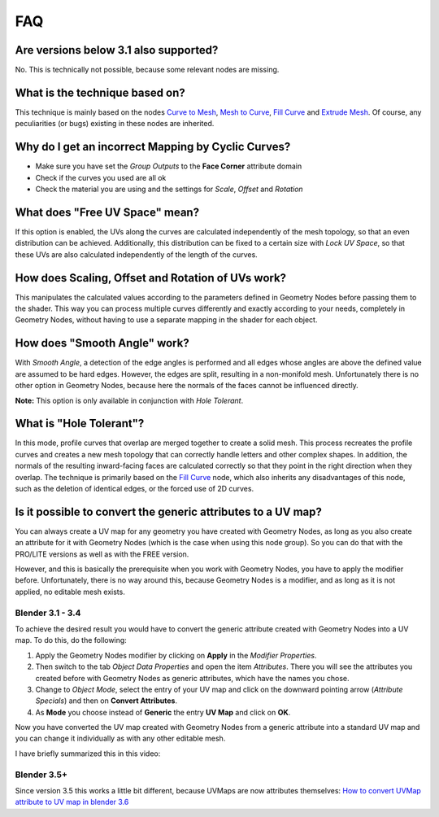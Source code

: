 
***
FAQ
***

Are versions below 3.1 also supported?
======================================

No. This is technically not possible, because some relevant nodes are missing.

What is the technique based on?
===============================

This technique is mainly based on the nodes `Curve to Mesh <https://docs.blender.org/manual/en/latest/modeling/geometry_nodes/curve/curve_to_mesh.html>`_, `Mesh to Curve <https://docs.blender.org/manual/en/latest/modeling/geometry_nodes/mesh/mesh_to_curve.html>`_, `Fill Curve <https://docs.blender.org/manual/en/latest/modeling/geometry_nodes/curve/fill_curve.html>`_ and `Extrude Mesh <https://docs.blender.org/manual/en/latest/modeling/geometry_nodes/mesh/extrude_mesh.html>`_. Of course, any peculiarities (or bugs) existing in these nodes are inherited.

Why do I get an incorrect Mapping by Cyclic Curves?
===================================================

- Make sure you have set the *Group Outputs* to the **Face Corner** attribute domain
- Check if the curves you used are all ok
- Check the material you are using and the settings for *Scale*, *Offset* and *Rotation*

What does "Free UV Space" mean?
===============================

If this option is enabled, the UVs along the curves are calculated independently of the mesh topology, so that an even distribution can be achieved. Additionally, this distribution can be fixed to a certain size with *Lock UV Space*, so that these UVs are also calculated independently of the length of the curves.

How does Scaling, Offset and Rotation of UVs work?
==================================================

This manipulates the calculated values according to the parameters defined in Geometry Nodes before passing them to the shader. This way you can process multiple curves differently and exactly according to your needs, completely in Geometry Nodes, without having to use a separate mapping in the shader for each object.

How does "Smooth Angle" work?
=============================

With *Smooth Angle*, a detection of the edge angles is performed and all edges whose angles are above the defined value are assumed to be hard edges. However, the edges are split, resulting in a non-monifold mesh. Unfortunately there is no other option in Geometry Nodes, because here the normals of the faces cannot be influenced directly.

**Note:** This option is only available in conjunction with *Hole Tolerant*.

What is "Hole Tolerant"?
========================

In this mode, profile curves that overlap are merged together to create a solid mesh. This process recreates the profile curves and creates a new mesh topology that can correctly handle letters and other complex shapes. In addition, the normals of the resulting inward-facing faces are calculated correctly so that they point in the right direction when they overlap. The technique is primarily based on the `Fill Curve <https://docs.blender.org/manual/en/latest/modeling/geometry_nodes/curve/fill_curve.html>`_ node, which also inherits any disadvantages of this node, such as the deletion of identical edges, or the forced use of 2D curves.

Is it possible to convert the generic attributes to a UV map?
=============================================================

You can always create a UV map for any geometry you have created with Geometry Nodes, as long as you also create an attribute for it with Geometry Nodes (which is the case when using this node group). So you can do that with the PRO/LITE versions as well as with the FREE version.

However, and this is basically the prerequisite when you work with Geometry Nodes, you have to apply the modifier before. Unfortunately, there is no way around this, because Geometry Nodes is a modifier, and as long as it is not applied, no editable mesh exists.

Blender 3.1 - 3.4
-----------------

To achieve the desired result you would have to convert the generic attribute created with Geometry Nodes into a UV map. To do this, do the following:

1. Apply the Geometry Nodes modifier by clicking on **Apply** in the *Modifier Properties*.
2. Then switch to the tab *Object Data Properties* and open the item *Attributes*. There you will see the attributes you created before with Geometry Nodes as generic attributes, which have the names you chose.
3. Change to *Object Mode*, select the entry of your UV map and click on the downward pointing arrow (*Attribute Specials*) and then on **Convert Attributes**.
4. As **Mode** you choose instead of **Generic** the entry **UV Map** and click on **OK**.

Now you have converted the UV map created with Geometry Nodes from a generic attribute into a standard UV map and you can change it individually as with any other editable mesh.

I have briefly summarized this in this video:

.. raw:: html

    <div style="position: relative; padding-bottom: 56.25%; height: 0; overflow: hidden; max-width: 100%; height: auto; margin-bottom: 2em;">
        <iframe src="https://www.youtube.com/embed/Q8oopkJXE4o" frameborder="0" allowfullscreen style="position: absolute; top: 0; left: 0; width: 100%; height: 100%;"></iframe>
    </div>

Blender 3.5+
------------

Since version 3.5 this works a little bit different, because UVMaps are now attributes themselves: `How to convert UVMap attribute to UV map in blender 3.6 <https://blender.stackexchange.com/questions/299012/how-to-convert-uvmap-attribute-to-uv-map-in-blender-3-6>`_
